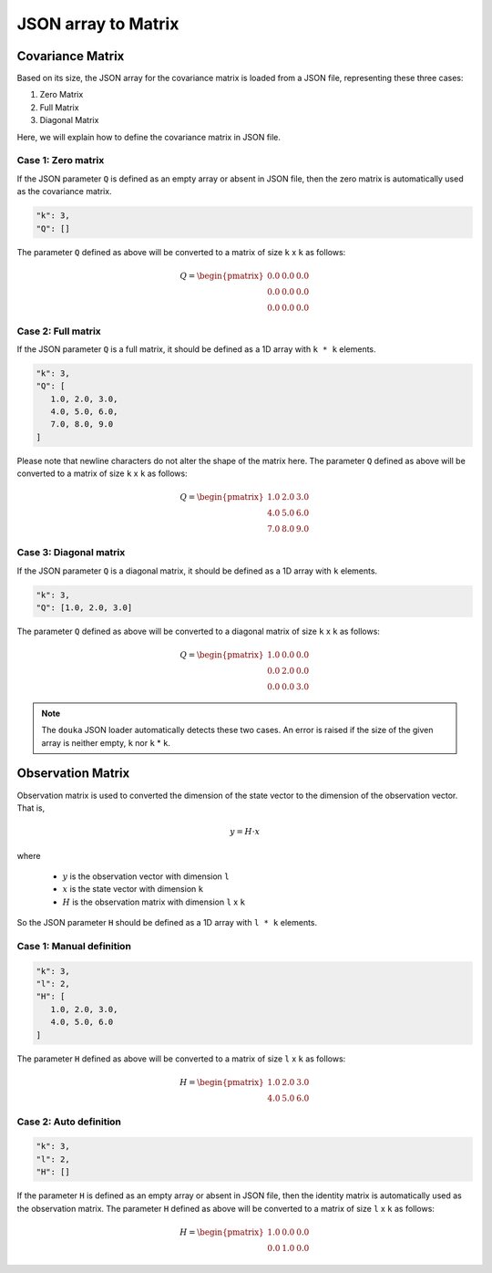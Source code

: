 .. _json-matrix-handle:

####################
JSON array to Matrix
####################

*****************
Covariance Matrix
*****************

Based on its size, the JSON array for the covariance matrix is loaded from a JSON file, representing these three cases:

1. Zero Matrix
2. Full Matrix
3. Diagonal Matrix

Here, we will explain how to define the covariance matrix in JSON file.


Case 1: Zero matrix
===================

If the JSON parameter ``Q`` is defined as an empty array or absent in JSON file, then the zero matrix is automatically used as the covariance matrix.

.. code-block:: JSON

   "k": 3,
   "Q": []

The parameter ``Q`` defined as above will be converted to a matrix of size ``k`` x ``k`` as follows:

.. math::

   Q =
   \begin{pmatrix}
      0.0 & 0.0 & 0.0 \\
      0.0 & 0.0 & 0.0 \\
      0.0 & 0.0 & 0.0
   \end{pmatrix}


Case 2: Full matrix
===================

If the JSON parameter ``Q`` is a full matrix, it should be defined as a 1D array with ``k * k`` elements.

.. code-block:: JSON

   "k": 3,
   "Q": [
      1.0, 2.0, 3.0,
      4.0, 5.0, 6.0,
      7.0, 8.0, 9.0
   ]

Please note that newline characters do not alter the shape of the matrix here.
The parameter ``Q`` defined as above will be converted to a matrix of size ``k`` x ``k`` as follows:

.. math::

   Q =
   \begin{pmatrix}
      1.0 & 2.0 & 3.0 \\
      4.0 & 5.0 & 6.0 \\
      7.0 & 8.0 & 9.0
   \end{pmatrix}


Case 3: Diagonal matrix
=======================

If the JSON parameter ``Q`` is a diagonal matrix, it should be defined as a 1D array with ``k`` elements.

.. code-block:: JSON

   "k": 3,
   "Q": [1.0, 2.0, 3.0]

The parameter ``Q`` defined as above will be converted to a diagonal matrix of size ``k`` x ``k`` as follows:

.. math::

   Q =
   \begin{pmatrix}
      1.0 & 0.0 & 0.0 \\
      0.0 & 2.0 & 0.0 \\
      0.0 & 0.0 & 3.0
   \end{pmatrix}

.. note::
   The ``douka`` JSON loader automatically detects these two cases.
   An error is raised if the size of the given array is neither empty, ``k`` nor ``k`` * ``k``.


******************
Observation Matrix
******************

Observation matrix is used to converted the dimension of the state vector to the dimension of the observation vector.
That is,

.. math::

   y = H \cdot x

where

   - :math:`y` is the observation vector with dimension ``l``
   - :math:`x` is the state vector with dimension ``k``
   - :math:`H` is the observation matrix with dimension ``l`` x ``k``


So the JSON parameter ``H`` should be defined as a 1D array with ``l * k`` elements.

Case 1: Manual definition
=========================

.. code-block:: JSON

   "k": 3,
   "l": 2,
   "H": [
      1.0, 2.0, 3.0,
      4.0, 5.0, 6.0
   ]

The parameter ``H`` defined as above will be converted to a matrix of size ``l`` x ``k`` as follows:

.. math::
   H =
   \begin{pmatrix}
      1.0 & 2.0 & 3.0 \\
      4.0 & 5.0 & 6.0
   \end{pmatrix}


Case 2: Auto definition
=======================

.. code:: JSON

   "k": 3,
   "l": 2,
   "H": []

If the parameter ``H`` is defined as an empty array or absent in JSON file, then the identity matrix is automatically used as the observation matrix.
The parameter ``H`` defined as above will be converted to a matrix of size ``l`` x ``k`` as follows:

.. math::

   H =
   \begin{pmatrix}
      1.0 & 0.0 & 0.0 \\
      0.0 & 1.0 & 0.0
   \end{pmatrix}

